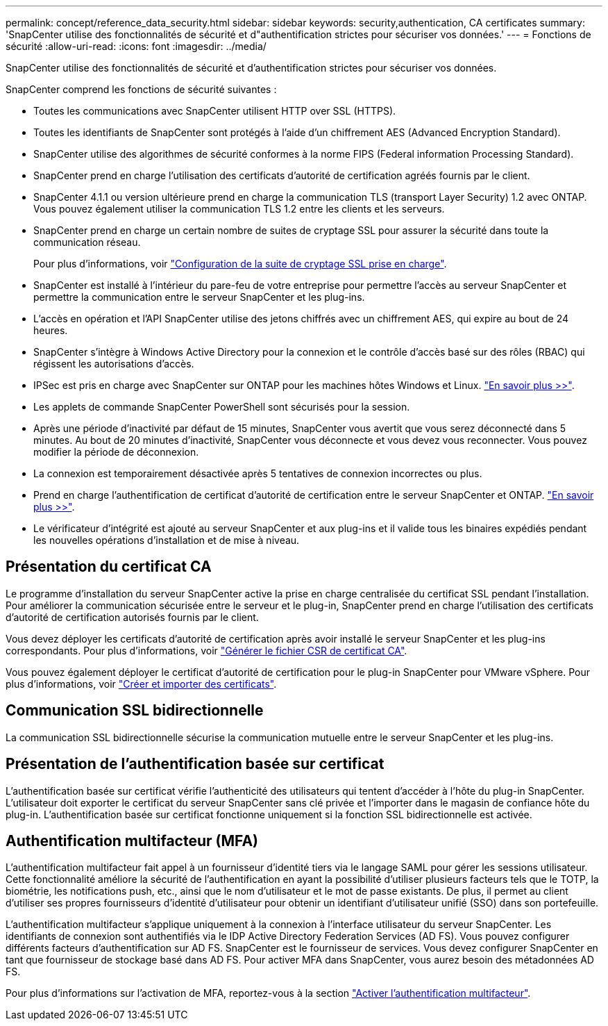 ---
permalink: concept/reference_data_security.html 
sidebar: sidebar 
keywords: security,authentication, CA certificates 
summary: 'SnapCenter utilise des fonctionnalités de sécurité et d"authentification strictes pour sécuriser vos données.' 
---
= Fonctions de sécurité
:allow-uri-read: 
:icons: font
:imagesdir: ../media/


[role="lead"]
SnapCenter utilise des fonctionnalités de sécurité et d'authentification strictes pour sécuriser vos données.

SnapCenter comprend les fonctions de sécurité suivantes :

* Toutes les communications avec SnapCenter utilisent HTTP over SSL (HTTPS).
* Toutes les identifiants de SnapCenter sont protégés à l'aide d'un chiffrement AES (Advanced Encryption Standard).
* SnapCenter utilise des algorithmes de sécurité conformes à la norme FIPS (Federal information Processing Standard).
* SnapCenter prend en charge l'utilisation des certificats d'autorité de certification agréés fournis par le client.
* SnapCenter 4.1.1 ou version ultérieure prend en charge la communication TLS (transport Layer Security) 1.2 avec ONTAP. Vous pouvez également utiliser la communication TLS 1.2 entre les clients et les serveurs.
* SnapCenter prend en charge un certain nombre de suites de cryptage SSL pour assurer la sécurité dans toute la communication réseau.
+
Pour plus d'informations, voir https://kb.netapp.com/Advice_and_Troubleshooting/Data_Protection_and_Security/SnapCenter/How_to_configure_the_supported_SSL_Cipher_Suite["Configuration de la suite de cryptage SSL prise en charge"].

* SnapCenter est installé à l'intérieur du pare-feu de votre entreprise pour permettre l'accès au serveur SnapCenter et permettre la communication entre le serveur SnapCenter et les plug-ins.
* L'accès en opération et l'API SnapCenter utilise des jetons chiffrés avec un chiffrement AES, qui expire au bout de 24 heures.
* SnapCenter s'intègre à Windows Active Directory pour la connexion et le contrôle d'accès basé sur des rôles (RBAC) qui régissent les autorisations d'accès.
* IPSec est pris en charge avec SnapCenter sur ONTAP pour les machines hôtes Windows et Linux. https://docs.netapp.com/us-en/ontap/networking/configure_ip_security_@ipsec@_over_wire_encryption.html#use-ipsec-identities["En savoir plus >>"].
* Les applets de commande SnapCenter PowerShell sont sécurisés pour la session.
* Après une période d'inactivité par défaut de 15 minutes, SnapCenter vous avertit que vous serez déconnecté dans 5 minutes. Au bout de 20 minutes d'inactivité, SnapCenter vous déconnecte et vous devez vous reconnecter. Vous pouvez modifier la période de déconnexion.
* La connexion est temporairement désactivée après 5 tentatives de connexion incorrectes ou plus.
* Prend en charge l'authentification de certificat d'autorité de certification entre le serveur SnapCenter et ONTAP. https://kb.netapp.com/Advice_and_Troubleshooting/Data_Protection_and_Security/SnapCenter/How_to_securely_connect_SnapCenter_with_ONTAP_using_CA_certificate["En savoir plus >>"].
* Le vérificateur d'intégrité est ajouté au serveur SnapCenter et aux plug-ins et il valide tous les binaires expédiés pendant les nouvelles opérations d'installation et de mise à niveau.




== Présentation du certificat CA

Le programme d'installation du serveur SnapCenter active la prise en charge centralisée du certificat SSL pendant l'installation. Pour améliorer la communication sécurisée entre le serveur et le plug-in, SnapCenter prend en charge l'utilisation des certificats d'autorité de certification autorisés fournis par le client.

Vous devez déployer les certificats d'autorité de certification après avoir installé le serveur SnapCenter et les plug-ins correspondants.
Pour plus d'informations, voir link:../install/reference_generate_CA_certificate_CSR_file.html["Générer le fichier CSR de certificat CA"].

Vous pouvez également déployer le certificat d'autorité de certification pour le plug-in SnapCenter pour VMware vSphere. Pour plus d'informations, voir https://docs.netapp.com/us-en/sc-plugin-vmware-vsphere/scpivs44_manage_snapcenter_plug-in_for_vmware_vsphere.html#create-and-import-certificates["Créer et importer des certificats"^].



== Communication SSL bidirectionnelle

La communication SSL bidirectionnelle sécurise la communication mutuelle entre le serveur SnapCenter et les plug-ins.



== Présentation de l'authentification basée sur certificat

L'authentification basée sur certificat vérifie l'authenticité des utilisateurs qui tentent d'accéder à l'hôte du plug-in SnapCenter. L'utilisateur doit exporter le certificat du serveur SnapCenter sans clé privée et l'importer dans le magasin de confiance hôte du plug-in. L'authentification basée sur certificat fonctionne uniquement si la fonction SSL bidirectionnelle est activée.



== Authentification multifacteur (MFA)

L'authentification multifacteur fait appel à un fournisseur d'identité tiers via le langage SAML pour gérer les sessions utilisateur. Cette fonctionnalité améliore la sécurité de l'authentification en ayant la possibilité d'utiliser plusieurs facteurs tels que le TOTP, la biométrie, les notifications push, etc., ainsi que le nom d'utilisateur et le mot de passe existants. De plus, il permet au client d'utiliser ses propres fournisseurs d'identité d'utilisateur pour obtenir un identifiant d'utilisateur unifié (SSO) dans son portefeuille.

L'authentification multifacteur s'applique uniquement à la connexion à l'interface utilisateur du serveur SnapCenter.  Les identifiants de connexion sont authentifiés via le IDP Active Directory Federation Services (AD FS).  Vous pouvez configurer différents facteurs d'authentification sur AD FS. SnapCenter est le fournisseur de services. Vous devez configurer SnapCenter en tant que fournisseur de stockage basé dans AD FS. Pour activer MFA dans SnapCenter, vous aurez besoin des métadonnées AD FS.

Pour plus d'informations sur l'activation de MFA, reportez-vous à la section link:../install/enable_multifactor_authentication.html["Activer l'authentification multifacteur"].
